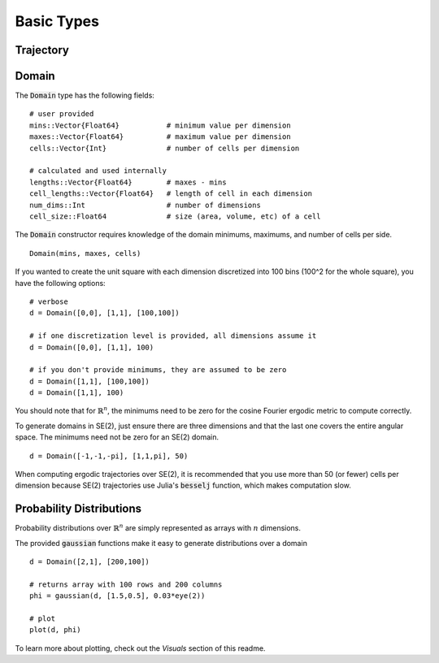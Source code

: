 =========================
Basic Types
=========================


Trajectory
=========================


Domain
=========================
The :code:`Domain` type has the following fields:
::

	# user provided
	mins::Vector{Float64}           # minimum value per dimension
	maxes::Vector{Float64}          # maximum value per dimension
	cells::Vector{Int}              # number of cells per dimension

	# calculated and used internally
	lengths::Vector{Float64}        # maxes - mins
	cell_lengths::Vector{Float64}   # length of cell in each dimension
	num_dims::Int                   # number of dimensions
	cell_size::Float64              # size (area, volume, etc) of a cell

The :code:`Domain` constructor requires knowledge of the domain minimums, maximums, and number of cells per side.
::
    
    Domain(mins, maxes, cells)

If you wanted to create the unit square with each dimension discretized into 100 bins (100^2 for the whole square), you have the following options:
::

    # verbose
    d = Domain([0,0], [1,1], [100,100])

    # if one discretization level is provided, all dimensions assume it
    d = Domain([0,0], [1,1], 100)

    # if you don't provide minimums, they are assumed to be zero
    d = Domain([1,1], [100,100])
    d = Domain([1,1], 100)

You should note that for :math:`\mathbb{R}^n`, the minimums need to be zero for the cosine Fourier ergodic metric to compute correctly.

To generate domains in SE(2), just ensure there are three dimensions and that the last one covers the entire angular space. The minimums need not be zero for an SE(2) domain.
::
    
    d = Domain([-1,-1,-pi], [1,1,pi], 50)

When computing ergodic trajectories over SE(2), it is recommended that you use more than 50 (or fewer) cells per dimension because SE(2) trajectories use Julia's :code:`besselj` function, which makes computation slow.


Probability Distributions
===========================
Probability distributions over :math:`\mathbb{R}^n` are simply represented as arrays with :math:`n` dimensions.

The provided :code:`gaussian` functions make it easy to generate distributions over a domain
::
    
    d = Domain([2,1], [200,100])

    # returns array with 100 rows and 200 columns
    phi = gaussian(d, [1.5,0.5], 0.03*eye(2))

    # plot
    plot(d, phi)

To learn more about plotting, check out the `Visuals` section of this readme.
